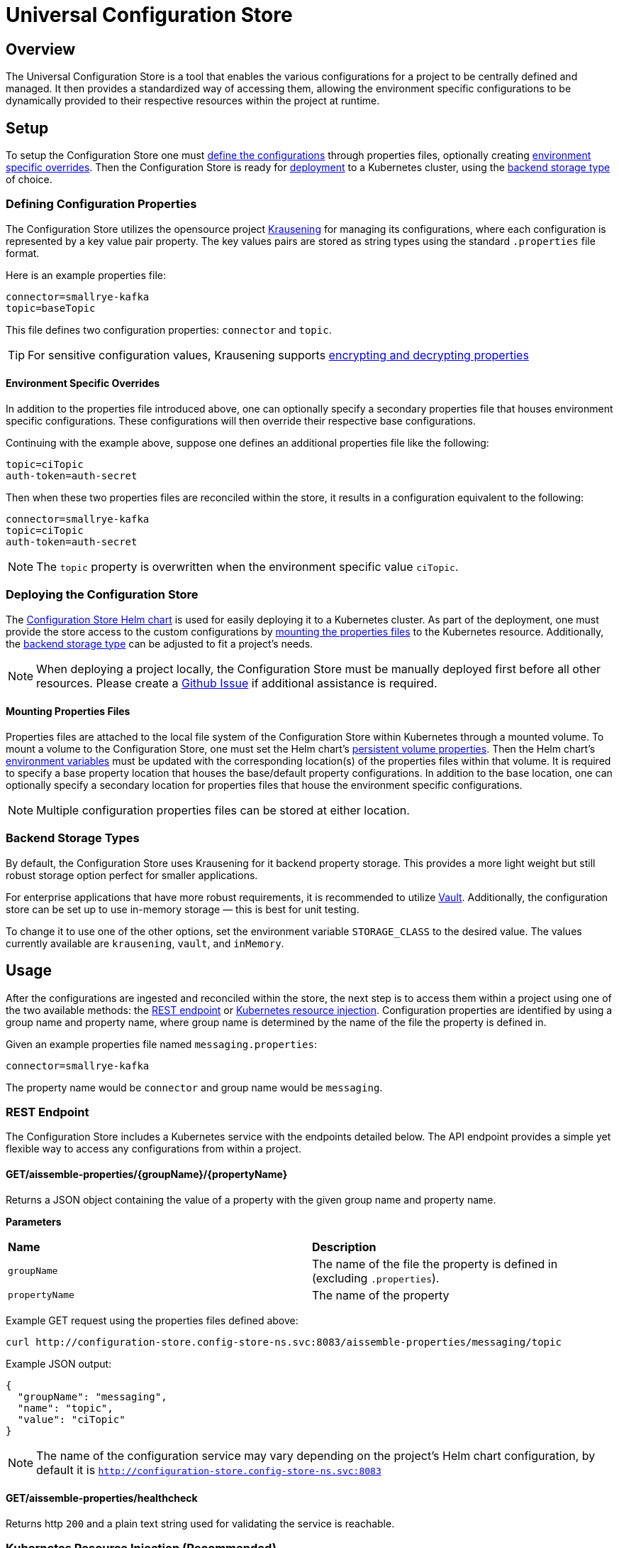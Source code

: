 = Universal Configuration Store

== Overview
The Universal Configuration Store is a tool that enables the various configurations for a project to be centrally defined and managed. 
It then provides a standardized way of accessing them, allowing the environment specific configurations to be dynamically provided to 
their respective resources within the project at runtime.

== Setup
To setup the Configuration Store one must <<defining-configuration-properties,define the configurations>> through properties files, optionally creating <<environment-specific-overrides,environment 
specific overrides>>. Then the Configuration Store is ready for <<deploying-the-configuration-store,deployment>> to a Kubernetes cluster, using the <<backend-storage-types,backend storage type>>
of choice.

=== Defining Configuration Properties
The Configuration Store utilizes the opensource project https://github.com/TechnologyBrewery/krausening[Krausening,role=external,window=_blank] for managing its configurations, where each configuration is 
represented by a key value pair property. The key values pairs are stored as string types using the standard `.properties` file 
format.

Here is an example properties file:
[source,properties]
----
connector=smallrye-kafka
topic=baseTopic
----
This file defines two configuration properties: `connector` and `topic`.

TIP: For sensitive configuration values, Krausening supports https://github.com/TechnologyBrewery/krausening/blob/dev/krausening/README.md#krausening-in-four-pints-leveraging-jasypt-for-encryptingdecrypting-properties[encrypting and decrypting properties,role=external,window=_blank]

==== Environment Specific Overrides
In addition to the properties file introduced above, one can optionally specify a secondary properties file that houses environment
specific configurations. These configurations will then override their respective base configurations.

Continuing with the example above, suppose one defines an additional properties file like the following:
[source,properties]
----
topic=ciTopic
auth-token=auth-secret
----

Then when these two properties files are reconciled within the store, it results in a configuration equivalent to the following:
[source,properties]
----
connector=smallrye-kafka
topic=ciTopic
auth-token=auth-secret
----

NOTE: The `topic` property is overwritten when the environment specific value `ciTopic`.

=== Deploying the Configuration Store
The https://github.com/boozallen/aissemble/blob/{git-tree}/extensions/extensions-helm/aissemble-configuration-store-chart/README.md[Configuration Store Helm chart,role=external,window=_blank] is used for easily deploying it to a Kubernetes cluster. As part of the deployment, one must
provide the store access to the custom configurations by <<mounting-properties-files,mounting the properties files>> to the Kubernetes resource. Additionally,
the <<backend-storage-types,backend storage type>> can be adjusted to fit a project's needs.

NOTE: When deploying a project locally, the Configuration Store must be manually deployed first before all other resources. Please
create a https://github.com/boozallen/aissemble/issues[Github Issue,role=external,window=_blank] if additional assistance is required.

==== Mounting Properties Files
Properties files are attached to the local file system of the Configuration Store within Kubernetes through a mounted volume. To mount
a volume to the Configuration Store, one must set the Helm chart's https://github.com/boozallen/aissemble/blob/{git-tree}/extensions/extensions-helm/aissemble-configuration-store-chart/README.md#persistent-volume-properties[persistent volume properties,role=external,window=_blank]. Then the Helm chart's https://github.com/boozallen/aissemble/blob/{git-tree}/extensions/extensions-helm/aissemble-configuration-store-chart/README.md#environment-variables[environment 
variables,role=external,window=_blank] must be updated with the corresponding location(s) of the properties files within that volume. It is required to specify 
a base property location that houses the base/default property configurations. In addition to the base location, one can optionally specify a
secondary location for properties files that house the environment specific configurations. 

NOTE: Multiple configuration properties files can be stored at either location.

=== Backend Storage Types
By default, the Configuration Store uses Krausening for it backend property storage. This provides a more light weight but still robust 
storage option perfect for smaller applications.

For enterprise applications that have more robust requirements, it is recommended to utilize https://developer.hashicorp.com/vault[Vault,role=external,window=_blank]. Additionally, the configuration 
store can be set up to use in-memory storage &mdash; this is best for unit testing.

To change it to use one of the other options, set the environment variable `STORAGE_CLASS` to the desired value. The values currently
available are `krausening`, `vault`, and `inMemory`.

== Usage
After the configurations are ingested and reconciled within the store, the next step is to access them within a project using one of 
the two available methods: the <<rest-endpoint,REST endpoint>> or <<kubernetes-resource-injection-recommended,Kubernetes resource injection>>.
Configuration properties are identified by using a group name and property name, where group name is determined by the name of the file
the property is defined in.

Given an example properties file named `messaging.properties`:
[source,properties]
----
connector=smallrye-kafka
----

The property name would be `connector` and group name would be `messaging`.

=== REST Endpoint
The Configuration Store includes a Kubernetes service with the endpoints detailed below. The API endpoint provides a simple yet flexible way 
to access any configurations from within a project.


==== GET/aissemble-properties/{groupName}/{propertyName}
Returns a JSON object containing the value of a property with the given group name and property name.

*Parameters*

|===
|*Name* | *Description*
|`groupName`
|The name of the file the property is defined in (excluding `.properties`).

|`propertyName`
|The name of the property

|===

Example GET request using the properties files defined above:
[source,bash]
----
curl http://configuration-store.config-store-ns.svc:8083/aissemble-properties/messaging/topic
----

Example JSON output:
[source,json]
----
{
  "groupName": "messaging",
  "name": "topic",
  "value": "ciTopic"
} 
----

NOTE: The name of the configuration service may vary depending on the project's Helm chart configuration, by default it is
`http://configuration-store.config-store-ns.svc:8083`

==== GET/aissemble-properties/healthcheck
Returns http `200` and a plain text string used for validating the service is reachable.


=== Kubernetes Resource Injection (Recommended)
The Configuration Store provisions a https://Kubernetes.io/docs/reference/access-authn-authz/extensible-admission-controllers/[Kubernetes admission webhook,role=external,window=_blank] as part of its deployment. This webhook is used for injecting property values
from the Configuration Store directly into Kubernetes resources as they are deployed to the cluster.

To insert a configuration value into a Kubernetes resource, the resource must include the following label within its metadata:
[source,yaml]
----
metadata:
  labels:
    aissemble-configuration-store: enabled
----

Then anywhere within the resource definition, all instances of `$getConfigValue(groupName={groupName};propertyName={propertyName})` will
be injected with the respective value from the Configuration Store.

Here is an example ConfigMap making use of resource injection with the properties files defined above. This is the resource definition before 
it is deployed to the cluster:
[source,yaml]
----
apiVersion: v1
kind: ConfigMap
metadata:
  name: messaging-config-map
  labels:
    aissemble-configuration-store: enabled
data:
  messaging.properties: |-
    connector=$getConfigValue(groupName=messaging;propertyName=connector)
    topic=$getConfigValue(groupName=messaging;propertyName=topic)
    auth-token=$getConfigValue(groupName=messaging;propertyName=auth-token)
----

Resulting resource on the cluster:
[source,yaml]
----
apiVersion: v1
kind: ConfigMap
metadata:
  name: messaging-config-map
  labels:
    aissemble-configuration-store: enabled
data:
  messaging.properties: |-
    connector=smallrye-kafka
    topic=ciTopic
    auth-token=auth-secret
----